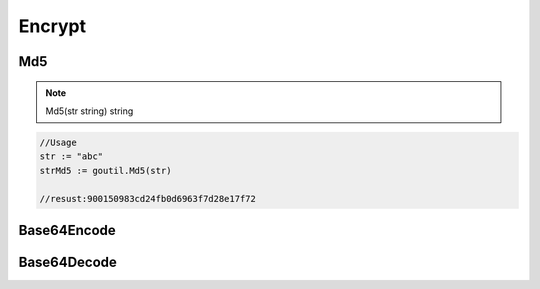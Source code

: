 Encrypt
=======

Md5
------

.. note:: Md5(str string) string

.. sourcecode:: go

    //Usage
    str := "abc"
    strMd5 := goutil.Md5(str)
    
    //resust:900150983cd24fb0d6963f7d28e17f72


Base64Encode
--------------


Base64Decode
-------------